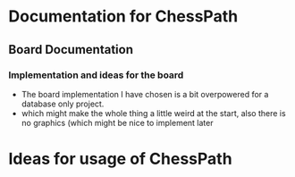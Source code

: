 
* Documentation for ChessPath
** Board Documentation
*** Implementation and ideas for the board
    - The board implementation I have chosen is a bit overpowered for
      a database only project.
    - which might make the whole thing a little weird at the start,
      also there is no graphics (which might be nice to implement
      later
      

* Ideas for usage of ChessPath
** 
